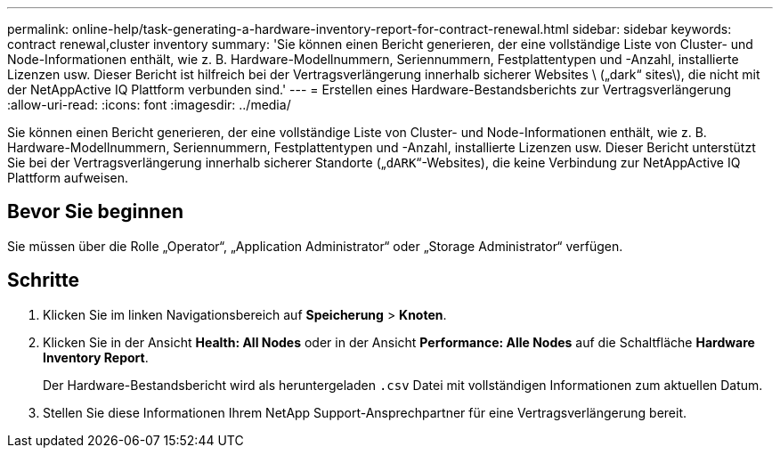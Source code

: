 ---
permalink: online-help/task-generating-a-hardware-inventory-report-for-contract-renewal.html 
sidebar: sidebar 
keywords: contract renewal,cluster inventory 
summary: 'Sie können einen Bericht generieren, der eine vollständige Liste von Cluster- und Node-Informationen enthält, wie z. B. Hardware-Modellnummern, Seriennummern, Festplattentypen und -Anzahl, installierte Lizenzen usw. Dieser Bericht ist hilfreich bei der Vertragsverlängerung innerhalb sicherer Websites \ („dark“ sites\), die nicht mit der NetAppActive IQ Plattform verbunden sind.' 
---
= Erstellen eines Hardware-Bestandsberichts zur Vertragsverlängerung
:allow-uri-read: 
:icons: font
:imagesdir: ../media/


[role="lead"]
Sie können einen Bericht generieren, der eine vollständige Liste von Cluster- und Node-Informationen enthält, wie z. B. Hardware-Modellnummern, Seriennummern, Festplattentypen und -Anzahl, installierte Lizenzen usw. Dieser Bericht unterstützt Sie bei der Vertragsverlängerung innerhalb sicherer Standorte („`dARK`“-Websites), die keine Verbindung zur NetAppActive IQ Plattform aufweisen.



== Bevor Sie beginnen

Sie müssen über die Rolle „Operator“, „Application Administrator“ oder „Storage Administrator“ verfügen.



== Schritte

. Klicken Sie im linken Navigationsbereich auf *Speicherung* > *Knoten*.
. Klicken Sie in der Ansicht *Health: All Nodes* oder in der Ansicht *Performance: Alle Nodes* auf die Schaltfläche *Hardware Inventory Report*.
+
Der Hardware-Bestandsbericht wird als heruntergeladen `.csv` Datei mit vollständigen Informationen zum aktuellen Datum.

. Stellen Sie diese Informationen Ihrem NetApp Support-Ansprechpartner für eine Vertragsverlängerung bereit.

